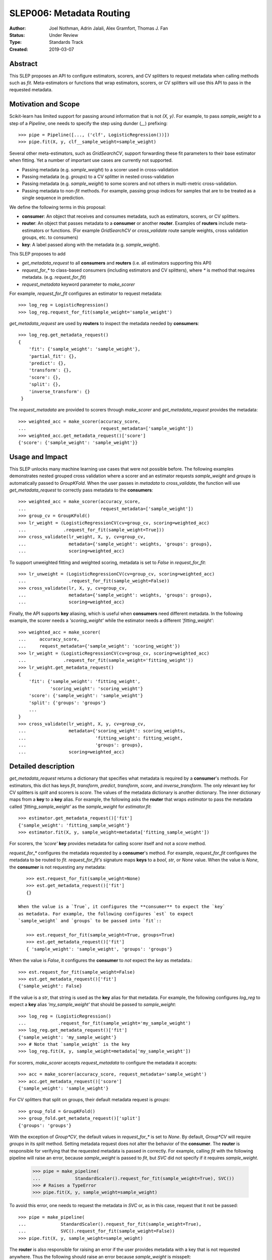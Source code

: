 .. _slep_006:

=========================
SLEP006: Metadata Routing
=========================

:Author: Joel Nothman, Adrin Jalali, Alex Gramfort, Thomas J. Fan
:Status: Under Review
:Type: Standards Track
:Created: 2019-03-07

Abstract
--------

This SLEP proposes an API to configure estimators, scorers, and CV splitters to
request metadata when calling methods such as `fit`. Meta-estimators or
functions that wrap estimators, scorers, or CV splitters will use this API
to pass in the requested metadata.

Motivation and Scope
--------------------

Scikit-learn has limited support for passing around information that is not
`(X, y)`. For example, to pass `sample_weight` to a step of a `Pipeline`, one
needs to specify the step using dunder (`__`)  prefixing::

    >>> pipe = Pipeline([..., ('clf', LogisticRegression())])
    >>> pipe.fit(X, y, clf__sample_weight=sample_weight)

Several other meta-estimators, such as `GridSearchCV`, support forwarding these
fit parameters to their base estimator when fitting. Yet a number of important
use cases are currently not supported.

* Passing metadata (e.g. `sample_weight`) to a scorer used in cross-validation
* Passing metadata (e.g. `groups`) to a CV splitter in nested cross-validation
* Passing metadata (e.g. `sample_weight`) to some scorers and not others in
  multi-metric cross-validation.
* Passing metadata to non-`fit` methods. For example, passing group indices
  for samples that are to be treated as a single sequence in prediction.

We define the following terms in this proposal:

* **consumer**: An object that receives and consumes metadata, such as
  estimators, scorers, or CV splitters.

* **router**: An object that passes metadata to a **consumer** or
  another **router**. Examples of **routers** include meta-estimators or
  functions. (For example `GridSearchCV` or `cross_validate` route sample
  weights, cross validation groups, etc. to consumers)

* **key**: A label passed along with the metadata (e.g. `sample_weight`).

This SLEP proposes to add

* `get_metadata_request` to all **consumers** and **routers**
  (i.e. all estimators supporting this API)
* `request_for_*` to class-based consumers (including estimators and CV splitters),
  where `*` is method that requires metadata. (e.g. `request_for_fit`)
* `request_metadata` keyword parameter to `make_scorer`

For example, `request_for_fit` configures an estimator to request metadata::

    >>> log_reg = LogisticRegression()
    >>> log_reg.request_for_fit(sample_weight='sample_weight')

`get_metadata_request` are used by **routers** to inspect the metadata needed
by  **consumers**::

    >>> log_reg.get_metadata_request()
    {
        'fit': {'sample_weight': 'sample_weight'},
        'partial_fit': {},
        'predict': {},
        'transform': {},
        'score': {},
        'split': {},
        'inverse_transform': {}
     }

The `request_metadata` are provided to scorers through `make_scorer` and
`get_metadata_request` provides the metadata::

    >>> weighted_acc = make_scorer(accuracy_score,
    ...                            request_metadata=['sample_weight'])
    >>> weighted_acc.get_metadata_request()['score']
    {'score': {'sample_weight': 'sample_weight'}}

Usage and Impact
----------------

This SLEP unlocks many machine learning use cases that were not possible
before. The following examples demonstrates nested grouped cross validation
where a scorer and an estimator requests `sample_weight` and `groups` is
automatically passed to `GroupKFold`. When the user passes in `metadata` to
`cross_validate`, the function will use `get_metadata_request` to correctly
pass metadata to the **consumers**::

    >>> weighted_acc = make_scorer(accuracy_score,
    ...                            request_metadata=['sample_weight'])
    >>> group_cv = GroupKFold()
    >>> lr_weight = (LogisticRegressionCV(cv=group_cv, scoring=weighted_acc)
    ...              .request_for_fit(sample_weight=True]))
    >>> cross_validate(lr_weight, X, y, cv=group_cv,
    ...                metadata={'sample_weight': weights, 'groups': groups},
    ...                scoring=weighted_acc)

To support unweighted fitting and weighted scoring, metadata is set to `False`
in `request_for_fit`::

    >>> lr_unweight = (LogisticRegressionCV(cv=group_cv, scoring=weighted_acc)
    ...                .request_for_fit(sample_weight=False))
    >>> cross_validate(lr, X, y, cv=group_cv,
    ...                metadata={'sample_weight': weights, 'groups': groups},
    ...                scoring=weighted_acc)

Finally, the API supports **key** aliasing, which is useful when **consumers**
need different metadata. In the following example, the scorer needs a
`'scoring_weight'` while the estimator needs a different `'fitting_weight'`::

    >>> weighted_acc = make_scorer(
    ...     accuracy_score,
    ...     request_metadata={'sample_weight': 'scoring_weight'})
    >>> lr_weight = (LogisticRegressionCV(cv=group_cv, scoring=weighted_acc)
    ...              .request_for_fit(sample_weight='fitting_weight'))
    >>> lr_weight.get_metadata_request()
    {
        'fit': {'sample_weight': 'fitting_weight',
                'scoring_weight': 'scoring_weight'}
        'score': {'sample_weight': 'sample_weight'}
        'split': {'groups': 'groups'}
        ...
    }
    >>> cross_validate(lr_weight, X, y, cv=group_cv,
    ...                metadata={'scoring_weight': scoring_weights,
    ...                          'fitting_weight': fitting_weight,
    ...                          'groups': groups},
    ...                scoring=weighted_acc)

Detailed description
--------------------

`get_metadata_request` returns a dictionary that specifies what metadata is
required by a **consumer**'s methods. For estimators, this dict has keys
`fit`, `transform`, `predict`, `transform`, `score`, and `inverse_transform`.
The only relevant key for CV splitters is `split` and scorers is `score`. The
values of the metadata dictionary is another dictionary. The inner dictionary
maps from a **key** to a **key** alias. For example, the following asks the
**router** that wraps `estimator` to pass the metadata called
`'fitting_sample_weight'` as the `sample_weight` for `estimator.fit`::

    >>> estimator.get_metadata_request()['fit']
    {'sample_weight': 'fitting_sample_weight'}
    >>> estimator.fit(X, y, sample_weight=metadata['fitting_sample_weight'])

For scorers, the `'score'` **key** provides metadata for calling scorer itself
and not a `score` method.

`request_for_*` configures the metadata requested by a **consumer**'s method. For
example, `request_for_fit` configures the metadata to be routed to `fit`.
`request_for_fit's` signature maps **keys** to a `bool`, `str`, or `None` value.
When the value is `None`, the **consumer** is not requesting any metadata::

    >>> est.request_for_fit(sample_weight=None)
    >>> est.get_metadata_request()['fit']
    {}

 When the value is a `True`, it configures the **consumer** to expect the `key`
 as metadata. For example, the following configures `est` to expect
 `sample_weight` and `groups` to be passed into `fit`::

    >>> est.request_for_fit(sample_weight=True, groups=True)
    >>> est.get_metadata_request()['fit']
    { 'sample_weight': 'sample_weight', 'groups': 'groups'}

When the value is `False`, it configures the **consumer** to *not* expect the
`key` as metadata.::

    >>> est.request_for_fit(sample_weight=False)
    >>> est.get_metadata_request()['fit']
    {'sample_weight': False}

If the value is a `str`, that string is used as the **key** alias for that
metadata. For example, the following configures `log_reg` to
expect a **key** alias `'my_sample_weight'` that should be passed to
`sample_weight`::

    >>> log_reg = (LogisticRegression()
    ...            .request_for_fit(sample_weight='my_sample_weight')
    >>> log_reg.get_metadata_request()['fit']
    {'sample_weight': 'my_sample_weight'}
    >>> # Note that `sample_weight` is the key
    >>> log_reg.fit(X, y, sample_weight=metadata['my_sample_weight'])

For scorers, `make_scorer` accepts `request_metadata` to configure the
metadata it accepts::

    >>> acc = make_scorer(accuracy_score, request_metadata='sample_weight')
    >>> acc.get_metadata_request()['score']
    {'sample_weight': 'sample_weight'}

For CV splitters that split on groups, their default metadata request
is `groups`::

    >>> group_fold = GroupKFold()
    >>> group_fold.get_metadata_request()['split']
    {'groups': 'groups'}

With the exception of `Group*CV`, the default values in `request_for_*` is set
to `None`. By default, `Group*CV` will require `groups` in its `split` method.
Setting metadata request does not alter the behavior of the **consumer**. The
**router** is responsible for verifying that the requested metadata is passed
in correctly. For example, calling `fit` with the following pipeline will raise
an error, because `sample_weight` is passed to `fit`, but `SVC` did not specify
if it requires `sample_weight`.

    >>> pipe = make_pipeline(
    ...             StandardScaler().request_for_fit(sample_weight=True), SVC())
    >>> # Raises a TypeError
    >>> pipe.fit(X, y, sample_weight=sample_weight)

To avoid this error, one needs to request the metadata in `SVC` or, as in
this case, request that it not be passed::

    >>> pipe = make_pipeline(
    ...             StandardScaler().request_for_fit(sample_weight=True),
    ...             SVC().request_for_fit(sample_weight=False))
    >>> pipe.fit(X, y, sample_weight=sample_weight)

The **router** is also responsible for raising an error if the user
provides metadata with a key that is not requested anywhere. Thus the
following should raise an error because `sample_weight` is misspelt:

    >>> pipe = make_pipeline(
    ...             StandardScaler().request_for_fit(sample_weight=True),
    ...             SVC().request_for_fit(sample_weight=False))
    >>> # Raises a TypeError
    >>> pipe.fit(X, y, sample_weihgt=sample_weight)
Backward compatibility
----------------------

Scikit-learn's meta-estimators will deprecate the dunder (`__`) syntax for
routing and enforce explicit request method calls. During the deprecation
period, using dunder syntax routing and explicit request calls together will
raise an error.

During the deprecation period, meta-estimators such as `GridSearchCV` will
route `fit_params` to the inner estimators' `fit` by default, but
a deprecation warning is raised::

    >>> # Deprecation warning, stating that the provided metadata is not
    >>> # requested
    >>> GridSearchCV(LogisticRegression(), ...).fit(X, y, sample_weight=sw)

To avoid the warning, one would need to specify the request in
`LogisticRegressionCV`::

    >>> grid = GridSearchCV(
    >>>     LogisticRegression().request_for_fit(sample_weight=True), ...)
    >>> grid.fit(X, y, sample_weight=sw)

Meta-estimators such as `GridSearchCV` will check that the metadata requested
and will error when metadata is passed in and the inner estimator is
not configured to request it::

    >>> weighted_scorer = make_scorer(accuracy_score,
    ...                               request_metadata=['sample_weight'])
    >>> log_reg = LogisticRegression()
    >>> grid = GridSearchCV(log_reg, ..., scoring=weighted_scorer)
    >>> # Raise a TypeError that log_reg is not specified with any routing
    >>> metadata for `sample_weight`, but sample_weight has been passed in to
    >>> `grid.fit`.
    >>> grid.fit(X, y, sample_weight=sw)

To avoid the error, `LogisticRegression` must specify its metadata request by calling
`request_for_fit`::

    >>> # Request sample weights
    >>> log_reg_weights = LogisticRegression().request_for_fit(sample_weight=True)
    >>> grid = GridSearchCV(log_reg_with_weights, ...)
    >>> grid.fit(X, , sample_weight=sw)
    >>>
    >>> # Do not request sample_weights
    >>> log_reg_no_weights = LogisticRegression().request_for_fit(sample_weight=False)
    >>> grid = GridSearchCV(log_reg_no_weights, ...)
    >>> grid.fit(X, , sample_weight=sw)

Third-party estimators will need to adopt this SLEP in order to support
metadata routing, while the dunder syntax is deprecated. Third-party
estimators that contain **consumers** will need to define
**get_metadata_request** that exposes the metadata of its **consumers**.
Their methods will need to be updated to correctly route data to the
**consumers**. Our implementation will provide utilities to help developers
adopt this SLEP.

Implementation
--------------

This SLEP has a draft implementation at :pr:`16079` by user:`adrinjalali`. The
implementation provides utilities that is used by scikit-learn and available to
third-party estimators for adopting this SLEP.

Alternatives
------------

Over the years, there has been many proposed alternatives before we landed
on this SLEP:

* :pr:`4696` A first implementation by :user:`amueller`
* `Discussion towards SLEP004
  <https://github.com/scikit-learn/enhancement_proposals/pull/6>`__ initiated
  by :user:`tguillemot`.
* :pr:`9566` Another implementation (solution 3 from this SLEP)
  by :user:`jnothman`
* This SLEP has emerged from many alternatives that is seen at
  :ref:`slep_006_other`.

Discussion & Related work
-------------------------

This SLEP was drafted based on the discussions of potential solutions
at the February 2019 development sprint in Paris. The overarching issue is
fond at "Consistent API for attaching properties to samples" at :issue:`4497`.

Related issues and discussions include: :issue:`1574`, :issue:`2630`,
:issue:`3524`, :issue:`4632`, :issue:`4652`, :issue:`4660`, :issue:`4696`,
:issue:`6322`, :issue:`7112`, :issue:`7646`, :issue:`7723`, :issue:`8127`,
:issue:`8158`, :issue:`8710`, :issue:`8950`, :issue:`11429`, :issue:`12052`,
:issue:`15282`, :issue:`15370`, :issue:`15425`, :issue:`18028`.

One benefit of the explicitness in this proposal is that even if it makes use
of `**kwarg` arguments, it does not preclude keywords arguments serving other
purposes.  In addition to requesting sample metadata, a future proposal could
allow estimators to request feature metadata or other keys.

References and Footnotes
------------------------

.. [1] Each SLEP must either be explicitly labeled as placed in the public
   domain (see this SLEP as an example) or licensed under the `Open
   Publication License`_.
.. _Open Publication License: https://www.opencontent.org/openpub/


Copyright
---------

This document has been placed in the public domain. [1]_
